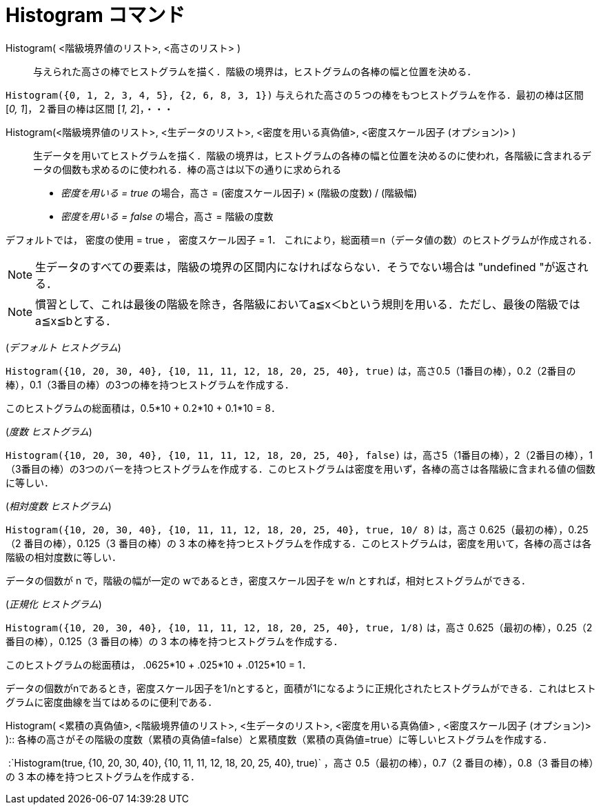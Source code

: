 = Histogram コマンド
ifdef::env-github[:imagesdir: /ja/modules/ROOT/assets/images]

Histogram( <階級境界値のリスト>, <高さのリスト> )::
  与えられた高さの棒でヒストグラムを描く．階級の境界は，ヒストグラムの各棒の幅と位置を決める．

[EXAMPLE]
====

`++Histogram({0, 1, 2, 3, 4, 5}, {2, 6, 8, 3, 1})++` 与えられた高さの５つの棒をもつヒストグラムを作る．最初の棒は区間
[_0, 1_]，２番目の棒は区間 [_1, 2_]，・・・

====

Histogram(<階級境界値のリスト>, <生データのリスト>, <密度を用いる真偽値>, <密度スケール因子 (オプション)> )::
  生データを用いてヒストグラムを描く．階級の境界は，ヒストグラムの各棒の幅と位置を決めるのに使われ，各階級に含まれるデータの個数も求めるのに使われる．棒の高さは以下の通りに求められる

* _密度を用いる = true_ の場合，高さ = (密度スケール因子) × (階級の度数) / (階級幅)
* _密度を用いる = false_ の場合，高さ = 階級の度数

デフォルトでは， 密度の使用 = true ， 密度スケール因子 = 1．
これにより，総面積＝n（データ値の数）のヒストグラムが作成される．

[NOTE]
====

生データのすべての要素は，階級の境界の区間内になければならない．そうでない場合は "undefined "が返される．

====

[NOTE]
====

慣習として、これは最後の階級を除き，各階級においてa≦x＜bという規則を用いる．ただし、最後の階級ではa≦x≦bとする．

====

[EXAMPLE]
====

(_デフォルト ヒストグラム_)

`++Histogram({10, 20, 30, 40}, {10, 11, 11, 12, 18, 20, 25, 40}, true)++`
は，高さ0.5（1番目の棒），0.2（2番目の棒），0.1（3番目の棒）の3つの棒を持つヒストグラムを作成する．

このヒストグラムの総面積は，0.5*10 + 0.2*10 + 0.1*10 = 8．

====

[EXAMPLE]
====

(_度数 ヒストグラム_)

`++Histogram({10, 20, 30, 40}, {10, 11, 11, 12, 18, 20, 25, 40}, false)++`
は，高さ5（1番目の棒），2（2番目の棒），1（3番目の棒）の3つのバーを持つヒストグラムを作成する．このヒストグラムは密度を用いず，各棒の高さは各階級に含まれる値の個数に等しい．

====

[EXAMPLE]
====

(_相対度数 ヒストグラム_)

`++Histogram({10, 20, 30, 40}, {10, 11, 11, 12, 18, 20, 25, 40}, true, 10/ 8)++` は，高さ 0.625（最初の棒），0.25（2
番目の棒），0.125（3 番目の棒）の 3
本の棒を持つヒストグラムを作成する．このヒストグラムは，密度を用いて，各棒の高さは各階級の相対度数に等しい．

データの個数が n で，階級の幅が一定の wであるとき，密度スケール因子を w/n とすれば，相対ヒストグラムができる．

====

[EXAMPLE]
====

(_正規化 ヒストグラム_)

`++Histogram({10, 20, 30, 40}, {10, 11, 11, 12, 18, 20, 25, 40}, true, 1/8)++` は，高さ 0.625（最初の棒），0.25（2
番目の棒），0.125（3 番目の棒）の 3 本の棒を持つヒストグラムを作成する．

このヒストグラムの総面積は， .0625*10 + .025*10 + .0125*10 = 1．

データの個数がnであるとき，密度スケール因子を1/nとすると，面積が1になるように正規化されたヒストグラムができる．これはヒストグラムに密度曲線を当てはめるのに便利である．

====

Histogram( <累積の真偽値>, <階級境界値のリスト>, <生データのリスト>, <密度を用いる真偽値> , <密度スケール因子
(オプション)> )::
  各棒の高さがその階級の度数（累積の真偽値=false）と累積度数（累積の真偽値=true）に等しいヒストグラムを作成する．

[EXAMPLE]
====

 :`++Histogram(true, {10, 20, 30, 40}, {10, 11, 11, 12, 18, 20, 25, 40}, true)++` ，高さ 0.5（最初の棒），0.7（2
番目の棒），0.8（3 番目の棒）の 3 本の棒を持つヒストグラムを作成する．

====
